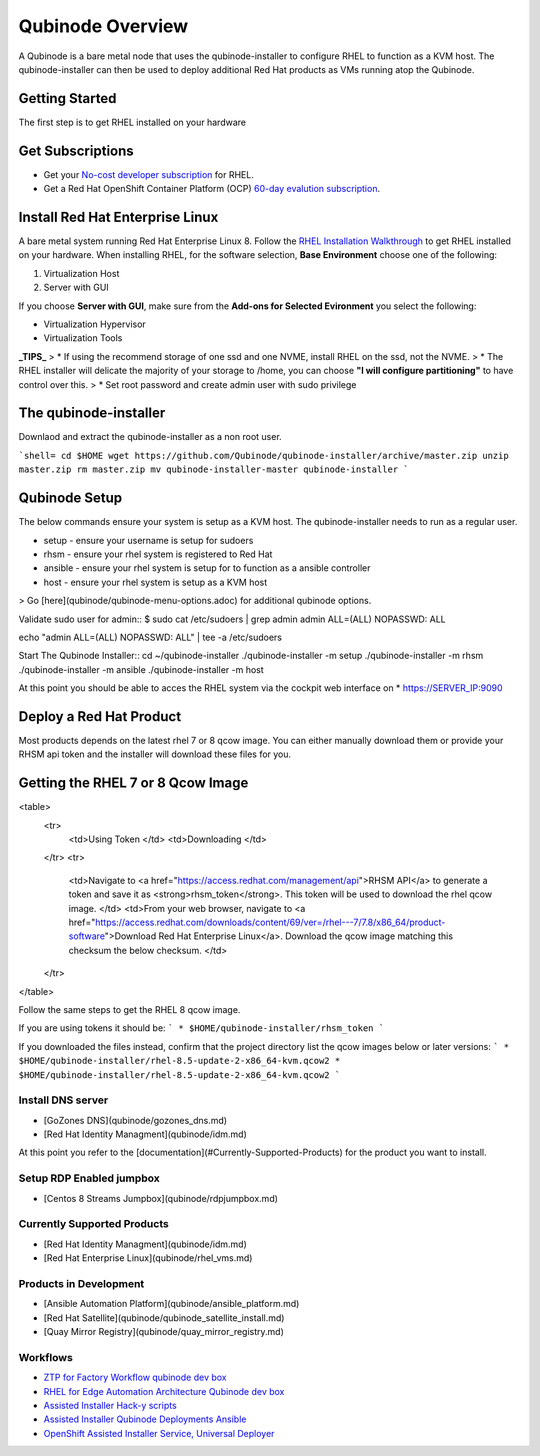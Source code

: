 =================
Qubinode Overview
=================

A Qubinode is a bare metal node that uses the qubinode-installer to configure RHEL to function as a KVM host. The qubinode-installer can then be used to deploy additional Red Hat products as VMs running atop the Qubinode. 

Getting Started
-----------------

The first step is to get RHEL installed on your hardware

Get Subscriptions
-----------------
-  Get your `No-cost developer subscription <https://developers.redhat.com/articles/faqs-no-cost-red-hat-enterprise-linux>`_ for RHEL.
-  Get a Red Hat OpenShift Container Platform (OCP) `60-day evalution subscription <https://www.redhat.com/en/technologies/cloud-computing/openshift/try-it?intcmp=701f2000000RQykAAG&extIdCarryOver=true&sc_cid=701f2000001OH74AAG>`_.

Install Red Hat Enterprise Linux
--------------------------------
A bare metal system running Red Hat Enterprise Linux 8. Follow the `RHEL Installation Walkthrough <https://developers.redhat.com/products/rhel/hello-world#fndtn-rhel>`_ to get RHEL installed on your hardware. When installing RHEL, for the software selection, **Base Environment** choose one of the following:

1. Virtualization Host
2. Server with GUI

If you choose **Server with GUI**, make sure from the **Add-ons for Selected Evironment** you select the following:

- Virtualization Hypervisor 
- Virtualization Tools

**_TIPS_**
> * If using the recommend storage of one ssd and one NVME, install RHEL on the ssd, not the NVME. 
>  * The RHEL installer will delicate the majority of your storage to /home,  you can choose **"I will configure partitioning"** to have control over this.
>  * Set root password and create admin user with sudo privilege

The qubinode-installer
----------------------

Downlaod and extract the qubinode-installer as a non root user.

```shell=
cd $HOME
wget https://github.com/Qubinode/qubinode-installer/archive/master.zip
unzip master.zip
rm master.zip
mv qubinode-installer-master qubinode-installer
```

Qubinode Setup
--------------

The below commands ensure your system is setup as a KVM host.
The qubinode-installer needs to run as a regular user.

* setup   - ensure your username is setup for sudoers
* rhsm    - ensure your rhel system is registered to Red Hat
* ansible - ensure your rhel system is setup for to function as a ansible controller
* host    - ensure your rhel system is setup as a KVM host

> Go [here](qubinode/qubinode-menu-options.adoc) for additional qubinode options.

Validate sudo user for admin::
$ sudo cat /etc/sudoers | grep admin
admin ALL=(ALL) NOPASSWD: ALL 

echo "admin ALL=(ALL) NOPASSWD: ALL" | tee -a  /etc/sudoers

Start The Qubinode Installer::
cd ~/qubinode-installer
./qubinode-installer -m setup
./qubinode-installer -m rhsm
./qubinode-installer -m ansible
./qubinode-installer -m host


At this point you should be able to acces the RHEL system via the cockpit web interface on
* https://SERVER_IP:9090

Deploy a Red Hat Product
------------------------
Most products depends on the latest rhel 7 or 8 qcow image. You can either manually download them or provide your RHSM api token and the installer will download these files for you.

Getting the RHEL 7 or 8 Qcow Image
----------------------------------
<table>
  <tr>
   <td>Using Token
   </td>
   <td>Downloading
   </td>
  </tr>
  <tr>
   <td>Navigate to <a href="https://access.redhat.com/management/api">RHSM API</a> to generate a token and save it as <strong>rhsm_token</strong>. This token will be used to download the rhel qcow image. 
   </td>
   <td>From your web browser, navigate to <a href="https://access.redhat.com/downloads/content/69/ver=/rhel---7/7.8/x86_64/product-software">Download Red Hat Enterprise Linux</a>. Download the qcow image matching this checksum the below checksum.
   </td>
  </tr>
</table>

Follow the same steps to get the RHEL 8 qcow image.

If you are using tokens it should be:
```
* $HOME/qubinode-installer/rhsm_token
```

If you downloaded the files instead, confirm that the project directory list the qcow images below or later versions:
```
* $HOME/qubinode-installer/rhel-8.5-update-2-x86_64-kvm.qcow2
* $HOME/qubinode-installer/rhel-8.5-update-2-x86_64-kvm.qcow2
```

Install DNS server 
===============
* [GoZones DNS](qubinode/gozones_dns.md)
* [Red Hat Identity Managment](qubinode/idm.md)
At this point you refer to the [documentation](#Currently-Supported-Products) for the product you want to install.


Setup RDP Enabled jumpbox
=========================
* [Centos 8 Streams Jumpbox](qubinode/rdpjumpbox.md)

Currently Supported Products
============================
* [Red Hat Identity Managment](qubinode/idm.md)
* [Red Hat Enterprise Linux](qubinode/rhel_vms.md)

Products in Development
=======================
* [Ansible Automation Platform](qubinode/ansible_platform.md)
* [Red Hat Satellite](qubinode/qubinode_satellite_install.md)
* [Quay Mirror Registry](qubinode/quay_mirror_registry.md)

Workflows
=========
* `ZTP for Factory Workflow qubinode dev box <https://gist.github.com/tosin2013/3b99a883078025de1a5327d532bf2cae>`_
* `RHEL for Edge Automation Architecture Qubinode dev box <https://gist.github.com/tosin2013/72eb9a095d0f5ca5082c3a9597d2ae4f>`_
* `Assisted Installer Hack-y scripts <https://github.com/tosin2013/openshift-4-deployment-notes/blob/master/assisted-installer/hack/README.md>`_
* `Assisted Installer Qubinode Deployments Ansible <https://github.com/tosin2013/ocp4-ai-svc-libvirt/tree/main/scripts>`_
* `OpenShift Assisted Installer Service, Universal Deployer <https://github.com/tosin2013/ocp4-ai-svc-universal/tree/main>`_